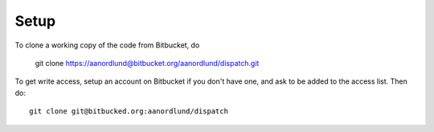 Setup
======

To clone a working copy of the code from Bitbucket, do

  git clone https://aanordlund@bitbucket.org/aanordlund/dispatch.git

To get write access, setup an account on Bitbucket if you don't have
one, and ask to be added to the access list.  Then do::

  git clone git@bitbucked.org:aanordlund/dispatch


